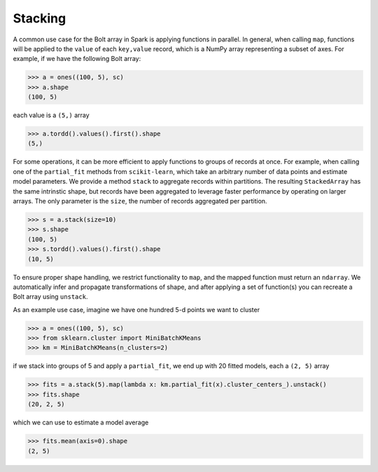 .. _stacking:

Stacking
========

A common use case for the Bolt array in Spark is applying functions in parallel. In general, when calling ``map``, functions will be applied to the ``value`` of each ``key,value`` record, which is a NumPy array representing a subset of axes. For example, if we have the following Bolt array:

.. code:: python

 	>>> a = ones((100, 5), sc)
 	>>> a.shape
 	(100, 5)

each value is a ``(5,)`` array

.. code:: python

	>>> a.tordd().values().first().shape
	(5,)

For some operations, it can be more efficient to apply functions to groups of records at once. For example, when calling one of the ``partial_fit`` methods from ``scikit-learn``, which take an arbitrary number of data points and estimate model parameters. We provide a method ``stack`` to aggregate records within partitions. The resulting ``StackedArray`` has the same intrinstic shape, but records have been aggregated to leverage faster performance by operating on larger arrays. The only parameter is the ``size``, the number of records aggregated per partition.

.. code:: python

	>>> s = a.stack(size=10)
	>>> s.shape
	(100, 5)
	>>> s.tordd().values().first().shape
	(10, 5)

To ensure proper shape handling, we restrict functionality to ``map``, and the mapped function must return an ``ndarray``. We automatically infer and propagate transformations of shape, and after applying a set of function(s) you can recreate a Bolt array using ``unstack``.

As an example use case, imagine we have one hundred 5-d points we want to cluster

.. code:: python

	>>> a = ones((100, 5), sc)
	>>> from sklearn.cluster import MiniBatchKMeans
	>>> km = MiniBatchKMeans(n_clusters=2)

if we stack into groups of 5 and apply a ``partial_fit``, we end up with 20 fitted models, each a ``(2, 5)`` array

.. code:: python

	>>> fits = a.stack(5).map(lambda x: km.partial_fit(x).cluster_centers_).unstack()
	>>> fits.shape
	(20, 2, 5)

which we can use to estimate a model average

.. code:: python

	>>> fits.mean(axis=0).shape
	(2, 5)
